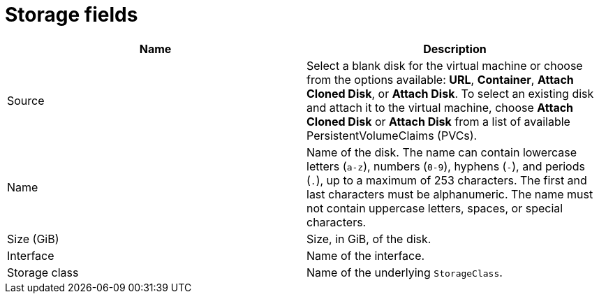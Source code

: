 // Module included in the following assemblies:
//
// * cnv/cnv_virtual_machines/cnv-create-vms.adoc
// * cnv/cnv_virtual_machines/cnv_importing_vms/cnv-importing-vmware-vm.adoc
// * cnv/cnv_vm_templates/cnv-creating-vm-template.adoc

[id="cnv-storage-wizard-fields-web_{context}"]
= Storage fields

|===
|Name | Description

|Source
|Select a blank disk for the virtual machine or choose from the options available: *URL*,  *Container*, *Attach Cloned Disk*,  or *Attach Disk*. To select an existing disk and attach it to the virtual machine, choose *Attach Cloned Disk* or *Attach Disk* from a list of available PersistentVolumeClaims (PVCs).

|Name
|Name of the disk. The name can contain lowercase letters (`a-z`), numbers (`0-9`), hyphens (`-`), and periods (`.`), up to a maximum of 253 characters. The first and last characters must be alphanumeric. The name must not contain uppercase letters, spaces, or special characters.

|Size (GiB)
|Size, in GiB, of the disk.

|Interface
|Name of the interface.

|Storage class
|Name of the underlying `StorageClass`.

|===
